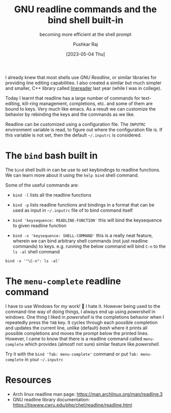 #+TITLE: GNU readline commands and the bind shell built-in
#+SUBTITLE: becoming more efficient at the shell prompt
#+AUTHOR: Pushkar Raj
#+EMAIL: px86@protonmail.com
#+DATE: [2023-05-04 Thu]

I already knew that most shells use /GNU Readline/, or similar libraries for providing line editing capabilities. I also created a similar but much simpler and smaller, C++ library called [[https://github.com/px86/linereader][linereader]] last year (while I was in college).

Today I learnt that readline has a large number of commands for text-editing, kill-ring management, completions, etc. and some of them are bound to keys. Very much like emacs. As a result we can customize the behavior by rebinding the keys and the commands as we like.

Readline can be customized using a configuration file. The =INPUTRC= environment variable is read, to figure out where the configuration file is. If this variable is not set, then the default =~/.inputrc= is considered.

* The =bind= bash built in

The =bind= shell built-in can be use to set keybindings to readline functions. We can learn more about it using the =help bind= shell command.

Some of the useful commands are:

+ =bind -l= lists all the readline functions

+ =bind -p= lists readline functions and bindings in a format that can be used as input in =~/.inputrc= file of to bind command itself

+ =bind 'keysequence: READLINE-FUNCTION'= this will bind the keysequence to given readline function

+ =bind -x 'keysequence: SHELL-COMMAND'= this is a really neat feature, wherein we can bind arbitrary shell commands (not just readline commands) to keys. e.g. running the below command will bind =C-n= to the =ls -al= shell command

#+begin_src shell
  bind -x '"\C-n": ls -al'
#+end_src

* The =menu-complete= readline command

I have to use Windows for my work! 🥲 I hate it. However being used to the command-line way of doing things, I always end up using /powershell/ in windows. One thing I liked in /powershell/ is the completions behavior when I repeatedly press the =TAB=  key. It cycles through each possible completion and updates the current line, unlike (default) /bash/ where it prints all possible completions and moves the prompt below the printed lines. However, I came to know that there is a readline command called =menu-complete= which provides (almost! not sure) similar feature like /powershell/.

Try it with the =bind 'Tab: menu-complete'= command or put =Tab: menu-complete= in your =~/.inputrc=


* Resources

- Arch linux readline man page: https://man.archlinux.org/man/readline.3
- GNU readline library documentation: https://tiswww.cwru.edu/php/chet/readline/readline.html
